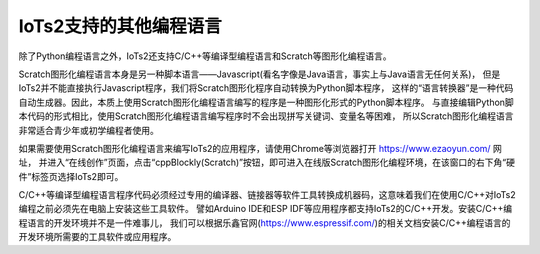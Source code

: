 =========================
IoTs2支持的其他编程语言
=========================

除了Python编程语言之外，IoTs2还支持C/C++等编译型编程语言和Scratch等图形化编程语言。

Scratch图形化编程语言本身是另一种脚本语言——Javascript(看名字像是Java语言，事实上与Java语言无任何关系)，
但是IoTs2并不能直接执行Javascript程序，我们将Scratch图形化程序自动转换为Python脚本程序，
这样的“语言转换器”是一种代码自动生成器。因此，本质上使用Scratch图形化编程语言编写的程序是一种图形化形式的Python脚本程序。
与直接编辑Python脚本代码的形式相比，使用Scratch图形化编程语言编写程序时不会出现拼写关键词、变量名等困难，
所以Scratch图形化编程语言非常适合青少年或初学编程者使用。

如果需要使用Scratch图形化编程语言来编写IoTs2的应用程序，请使用Chrome等浏览器打开 https://www.ezaoyun.com/ 网址，
并进入“在线创作”页面，点击“cppBlockly(Scratch)”按钮，即可进入在线版Scratch图形化编程环境，在该窗口的右下角“硬件”标签页选择IoTs2即可。

C/C++等编译型编程语言程序代码必须经过专用的编译器、链接器等软件工具转换成机器码，这意味着我们在使用C/C++对IoTs2编程之前必须先在电脑上安装这些工具软件。
譬如Arduino IDE和ESP IDF等应用程序都支持IoTs2的C/C++开发。安装C/C++编程语言的开发环境并不是一件难事儿，
我们可以根据乐鑫官网(https://www.espressif.com/)的相关文档安装C/C++编程语言的开发环境所需要的工具软件或应用程序。



